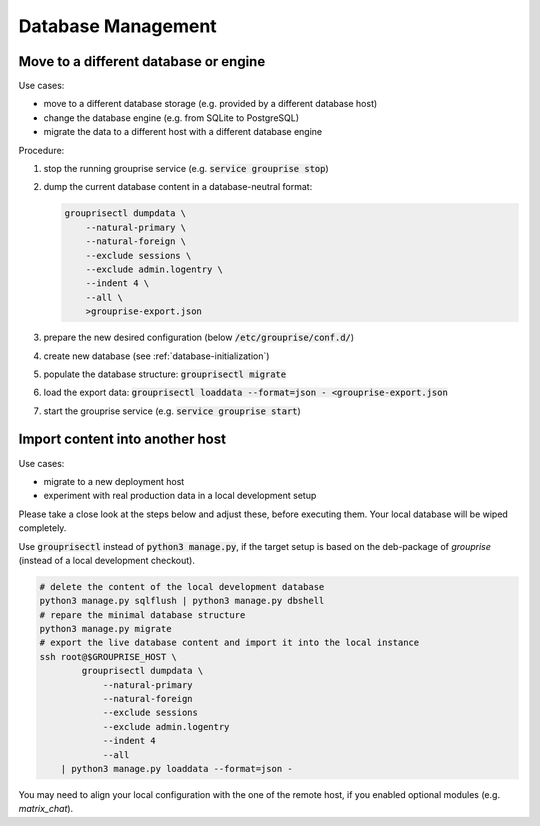.. _database-move:

Database Management
-------------------

Move to a different database or engine
^^^^^^^^^^^^^^^^^^^^^^^^^^^^^^^^^^^^^^

Use cases:

* move to a different database storage (e.g. provided by a different database host)
* change the database engine (e.g. from SQLite to PostgreSQL)
* migrate the data to a different host with a different database engine

Procedure:

#. stop the running grouprise service (e.g. :code:`service grouprise stop`)
#. dump the current database content in a database-neutral format:

   .. code-block:: shell


        grouprisectl dumpdata \
            --natural-primary \
            --natural-foreign \
            --exclude sessions \
            --exclude admin.logentry \
            --indent 4 \
            --all \
            >grouprise-export.json

#. prepare the new desired configuration (below :code:`/etc/grouprise/conf.d/`)
#. create new database (see :ref:`database-initialization`)
#. populate the database structure: :code:`grouprisectl migrate`
#. load the export data: :code:`grouprisectl loaddata --format=json - <grouprise-export.json`
#. start the grouprise service (e.g. :code:`service grouprise start`)


Import content into another host
^^^^^^^^^^^^^^^^^^^^^^^^^^^^^^^^

Use cases:

* migrate to a new deployment host
* experiment with real production data in a local development setup

Please take a close look at the steps below and adjust these, before executing them.
Your local database will be wiped completely.

Use :code:`grouprisectl` instead of :code:`python3 manage.py`, if the target setup is based on the
deb-package of *grouprise* (instead of a local development checkout).

.. code-block:: shell

   # delete the content of the local development database
   python3 manage.py sqlflush | python3 manage.py dbshell
   # repare the minimal database structure
   python3 manage.py migrate
   # export the live database content and import it into the local instance
   ssh root@$GROUPRISE_HOST \
           grouprisectl dumpdata \
               --natural-primary
               --natural-foreign
               --exclude sessions
               --exclude admin.logentry
               --indent 4
               --all
       | python3 manage.py loaddata --format=json -

You may need to align your local configuration with the one of the remote host, if you enabled
optional modules (e.g. `matrix_chat`).
